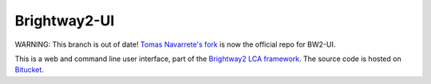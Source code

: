 Brightway2-UI
=============

WARNING: This branch is out of date! `Tomas Navarrete's fork <https://bitbucket.org/tomas_navarrete/brightway2-ui/overview>`__ is now the official repo for BW2-UI.

This is a web and command line user interface, part of the `Brightway2 LCA framework <https://brightwaylca.org>`_. The source code is hosted on `Bitucket <https://bitbucket.org/cmutel/brightway2-ui>`_.
